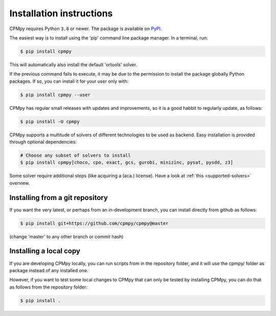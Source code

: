 Installation instructions
=========================

CPMpy requires Python ``3.8`` or newer. The package is available on `PyPI <https://pypi.org/>`_.

The easiest way is to install using the 'pip' command line package manager. In a terminal, run:

.. code-block:: console

    $ pip install cpmpy

This will automatically also install the default 'ortools' solver.

If the previous command fails to execute, it may be due to the permission to install the package globally Python packages. If so, you can install it for your user only with:

.. code-block:: console

    $ pip install cpmpy --user

CPMpy has regular small releases with updates and improvements, so it is a good habbit to regularly update, as follows:

.. code-block:: console

    $ pip install -U cpmpy


CPMpy supports a multitude of solvers of different technologies to be used as backend. Easy installation is provided through optional dependencies:

.. code-block:: bash

    # Choose any subset of solvers to install
    $ pip install cpmpy[choco, cpo, exact, gcs, gurobi, minizinc, pysat, pysdd, z3] 

Some solver require additional steps (like acquiring a (aca.) license). Have a look at :ref:`this <supported-solvers>` overview.


Installing from a git repository
--------------------------------
If you want the very latest, or perhaps from an in-development branch, you can install directly from github as follows:

.. code-block:: console

    $ pip install git+https://github.com/cpmpy/cpmpy@master

(change 'master' to any other branch or commit hash)


Installing a local copy
-----------------------
If you are developing CPMpy locally, you can run scripts from in the repository folder, and it will use the cpmpy/ folder as package instead of any installed one.

However, if you want to test some local changes to CPMpy that can only be tested by installing CPMpy, you can do that as follows from the repository folder:

.. code-block:: console

   $ pip install .

